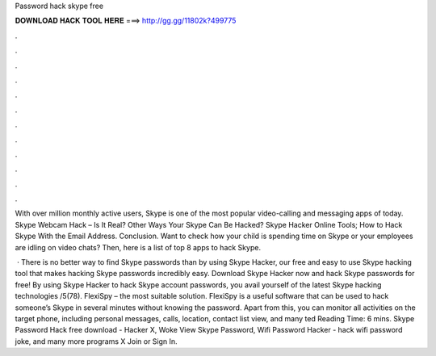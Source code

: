 Password hack skype free



𝐃𝐎𝐖𝐍𝐋𝐎𝐀𝐃 𝐇𝐀𝐂𝐊 𝐓𝐎𝐎𝐋 𝐇𝐄𝐑𝐄 ===> http://gg.gg/11802k?499775



.



.



.



.



.



.



.



.



.



.



.



.

With over million monthly active users, Skype is one of the most popular video-calling and messaging apps of today. Skype Webcam Hack – Is It Real? Other Ways Your Skype Can Be Hacked? Skype Hacker Online Tools; How to Hack Skype With the Email Address. Conclusion. Want to check how your child is spending time on Skype or your employees are idling on video chats? Then, here is a list of top 8 apps to hack Skype.

 · There is no better way to find Skype passwords than by using Skype Hacker, our free and easy to use Skype hacking tool that makes hacking Skype passwords incredibly easy. Download Skype Hacker now and hack Skype passwords for free! By using Skype Hacker to hack Skype account passwords, you avail yourself of the latest Skype hacking technologies /5(78). FlexiSpy – the most suitable solution. FlexiSpy is a useful software that can be used to hack someone’s Skype in several minutes without knowing the password. Apart from this, you can monitor all activities on the target phone, including personal messages, calls, location, contact list view, and many ted Reading Time: 6 mins. Skype Password Hack free download - Hacker X, Woke View Skype Password, Wifi Password Hacker - hack wifi password joke, and many more programs X Join or Sign In.
